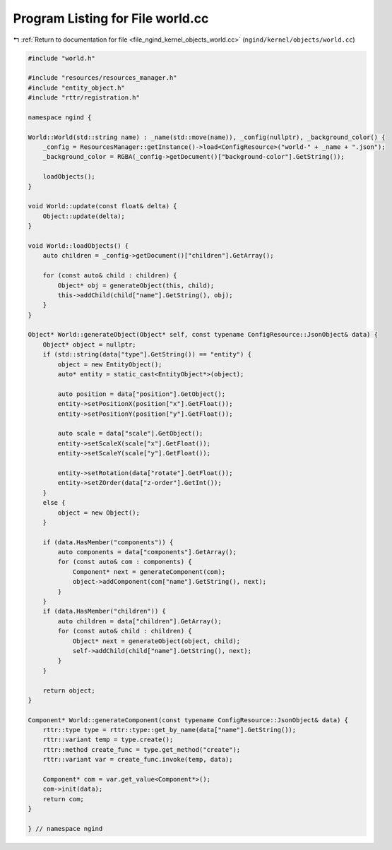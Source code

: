 
.. _program_listing_file_ngind_kernel_objects_world.cc:

Program Listing for File world.cc
=================================

|exhale_lsh| :ref:`Return to documentation for file <file_ngind_kernel_objects_world.cc>` (``ngind/kernel/objects/world.cc``)

.. |exhale_lsh| unicode:: U+021B0 .. UPWARDS ARROW WITH TIP LEFTWARDS

.. code-block:: cpp

   
   
   
   #include "world.h"
   
   #include "resources/resources_manager.h"
   #include "entity_object.h"
   #include "rttr/registration.h"
   
   namespace ngind {
   
   World::World(std::string name) : _name(std::move(name)), _config(nullptr), _background_color() {
       _config = ResourcesManager::getInstance()->load<ConfigResource>("world-" + _name + ".json");
       _background_color = RGBA(_config->getDocument()["background-color"].GetString());
   
       loadObjects();
   }
   
   void World::update(const float& delta) {
       Object::update(delta);
   }
   
   void World::loadObjects() {
       auto children = _config->getDocument()["children"].GetArray();
   
       for (const auto& child : children) {
           Object* obj = generateObject(this, child);
           this->addChild(child["name"].GetString(), obj);
       }
   }
   
   Object* World::generateObject(Object* self, const typename ConfigResource::JsonObject& data) {
       Object* object = nullptr;
       if (std::string(data["type"].GetString()) == "entity") {
           object = new EntityObject();
           auto* entity = static_cast<EntityObject*>(object);
   
           auto position = data["position"].GetObject();
           entity->setPositionX(position["x"].GetFloat());
           entity->setPositionY(position["y"].GetFloat());
   
           auto scale = data["scale"].GetObject();
           entity->setScaleX(scale["x"].GetFloat());
           entity->setScaleY(scale["y"].GetFloat());
   
           entity->setRotation(data["rotate"].GetFloat());
           entity->setZOrder(data["z-order"].GetInt());
       }
       else {
           object = new Object();
       }
   
       if (data.HasMember("components")) {
           auto components = data["components"].GetArray();
           for (const auto& com : components) {
               Component* next = generateComponent(com);
               object->addComponent(com["name"].GetString(), next);
           }
       }
       if (data.HasMember("children")) {
           auto children = data["children"].GetArray();
           for (const auto& child : children) {
               Object* next = generateObject(object, child);
               self->addChild(child["name"].GetString(), next);
           }
       }
   
       return object;
   }
   
   Component* World::generateComponent(const typename ConfigResource::JsonObject& data) {
       rttr::type type = rttr::type::get_by_name(data["name"].GetString());
       rttr::variant temp = type.create();
       rttr::method create_func = type.get_method("create");
       rttr::variant var = create_func.invoke(temp, data);
   
       Component* com = var.get_value<Component*>();
       com->init(data);
       return com;
   }
   
   } // namespace ngind
